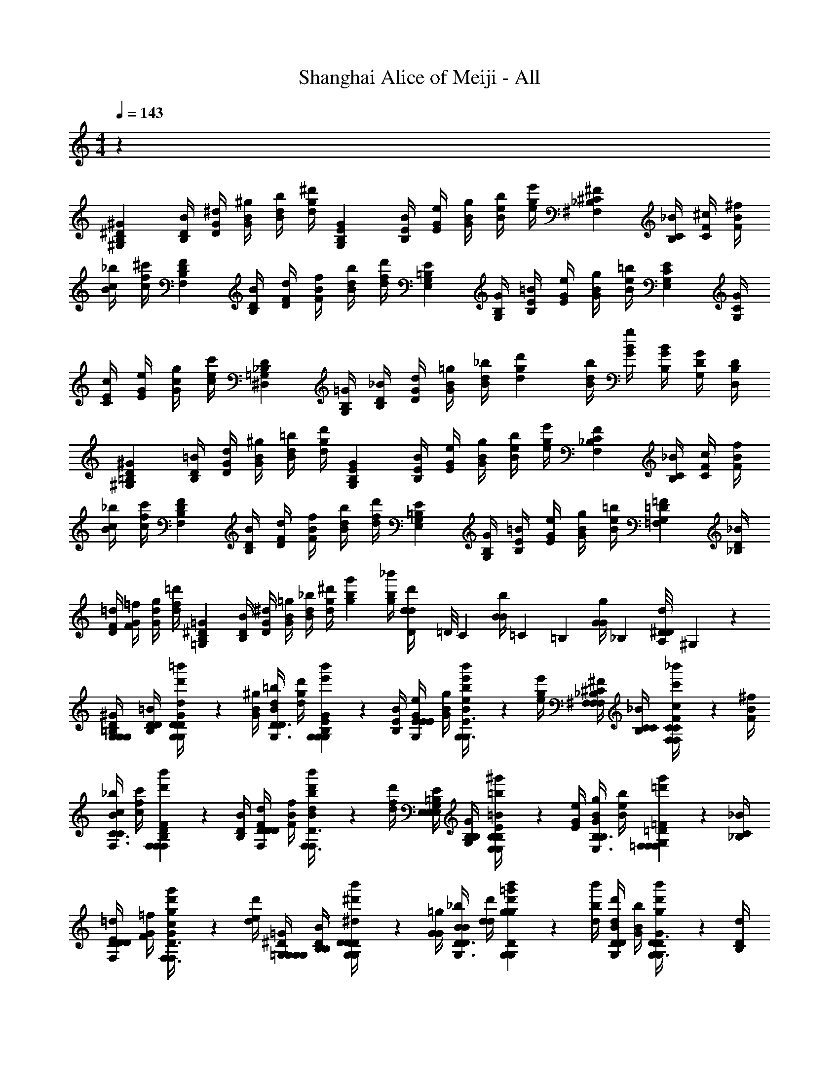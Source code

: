 X: 1
T: Shanghai Alice of Meiji - All
Z: ABC Generated by Starbound Composer v0.8.6
L: 1/4
M: 4/4
Q: 1/4=143
K: C
z71/12 
[z/4^G,B,^G^D17/12] [B,/4D/4B/4] [D/4G/4^d/4] [G/4B/4^g/4] [B/4d/4b/4] [d/4g/4^d'/4] [z/4G,B,GE17/12] [B,/4E/4B/4] [E/4G/4e/4] [G/4B/4g/4] [B/4e/4b/4] [e/4g/4e'/4] [z/4^F,_B,^F^C17/12] [B,/4C/4_B/4] [C/4F/4^c/4] [F/4B/4^f/4] 
[B/4c/4_b/4] [c/4f/4^c'/4] [z/4F,B,FD17/12] [B,/4D/4B/4] [D/4F/4d/4] [F/4B/4f/4] [B/4d/4b/4] [d/4f/4d'/4] [z/4E,G,E=B,17/12] [G,/4B,/4G/4] [B,/4E/4=B/4] [E/4G/4e/4] [G/4B/4g/4] [B/4e/4=b/4] [z/4E,G,EC17/12] [G,/4C/4G/4] 
[C/4E/4c/4] [E/4G/4e/4] [G/4c/4g/4] [c/4e/4c'/4] [z/4^D,=G,D_B,71/24] [G,/4B,/4=G/4] [B,/4D/4_B/4] [D/4G/4d/4] [G/4B/4=g/4] [B/4d/4_b/4] [z/4dgd'] [B/4d/4b/4] [G/4B/4g/4] [B,/4G/4B/4] [G,/4D/4G/4] [D,/4B,/4D/4] 
[z/4^G,=B,^GD17/12] [B,/4D/4=B/4] [D/4G/4d/4] [G/4B/4^g/4] [B/4d/4=b/4] [d/4g/4d'/4] [z/4G,B,GE17/12] [B,/4E/4B/4] [E/4G/4e/4] [G/4B/4g/4] [B/4e/4b/4] [e/4g/4e'/4] [z/4F,_B,FC17/12] [B,/4C/4_B/4] [C/4F/4c/4] [F/4B/4f/4] 
[B/4c/4_b/4] [c/4f/4c'/4] [z/4F,B,FD17/12] [B,/4D/4B/4] [D/4F/4d/4] [F/4B/4f/4] [B/4d/4b/4] [d/4f/4d'/4] [z/4E,G,E=B,17/12] [G,/4B,/4G/4] [B,/4E/4=B/4] [E/4G/4e/4] [G/4B/4g/4] [B/4e/4=b/4] [z/4=F,G,=F=D17/12] [_B,/4D/4_B/4] 
[D/4F/4=d/4] [F/4G/4=f/4] [G/4d/4g/4] [d/4f/4=d'/4] [z/4=G,B,=G^D23/12] [B,/4D/4B/4] [D/4G/4^d/4] [G/4B/4=g/4] [B/4d/4_b/4] [d/4g/4^d'/4] [z/4gbg'] [b/4g/4_b'/4] [D/12d/4d/4d'/4] =D/8 [z/24C11/72] [z/9B/4B/4b/4] =C29/252 [z/42=B,31/224] [z11/96G/4G/4g/4] _B,13/96 [A,/8^D/4D/4d/4] ^G,17/168 z/42 
[G,/4G,10/21D10/21G,=B,^G] [D/4B,/4D/4=B/4] [d'/6=b'/6D/4G/4d/4G,10/21G,10/21D10/21] z/12 [G/4B/4^g/4] [B/4d/4=b/4G,3/8D3/8D10/21] [d/4g/4d'/4] [e'/6b'/6G,10/21G,10/21E10/21G,B,G] z/12 [B,/4E/4B/4] [E/4G/4e/4E10/21G,10/21E10/21] [G/4B/4g/4] [e'/6b'/6B/4e/4b/4G,3/8E3/8G,10/21] z/12 [e/4g/4e'/4] [^F,/4F,10/21^C10/21F,_B,^F] [C/4B,/4C/4_B/4] [c'/6_b'/6C/4F/4c/4F,10/21F,10/21C10/21] z/12 [F/4B/4^f/4] 
[B/4c/4_b/4F,3/8C3/8C10/21] [c/4f/4c'/4] [d'/6b'/6F,10/21F,10/21D10/21F,B,F] z/12 [B,/4D/4B/4] [D/4F/4d/4D10/21F,10/21D10/21] [F/4B/4f/4] [d'/6b'/6B/4d/4b/4F,3/8D3/8F,10/21] z/12 [d/4f/4d'/4] [E,/4E,10/21=B,10/21E,G,E] [B,/4G,/4B,/4G/4] [=b/6^g'/6B,/4E/4=B/4E,10/21E,10/21B,10/21] z/12 [E/4G/4e/4] [G/4B/4g/4E,3/8B,3/8B,10/21] [B/4e/4b/4] [=d'/6g'/6=F,10/21F,10/21=D10/21F,G,=F] z/12 [_B,/4C/4_B/4] 
[D/4E/4=d/4D10/21F,10/21D10/21] [F/4G/4=f/4] [d'/6g'/6G/4c/4g/4F,3/8D3/8F,10/21] z/12 [d/4e/4d'/4] [=G,/4G,10/21^D10/21G,G,=G] [D/4B,/4B,/4B/4] [^d'/6b'/6D/4D/4^d/4G,10/21G,10/21D10/21] z/12 [G/4G/4=g/4] [B/4B/4_b/4G,3/8D3/8D10/21] [d/4d/4d'/4] [d'/6b'/6G,10/21G,10/21D10/21gg=g'] z/12 [b/4d/4b'/4] [d/4B/4d'/4D10/21G,10/21D10/21] [B/4G/4b/4] [d'/6b'/6G/4D/4g/4G,3/8D3/8G,10/21] z/12 [D/4B,/4d/4] 
[^G,/4G,10/21D10/21G,=B,^G] [D/4B,/4D/4=B/4] [d'/6=b'/6D/4G/4d/4G,10/21G,10/21D10/21] z/12 [G/4B/4^g/4] [B/4d/4=b/4G,3/8D3/8D10/21] [d/4g/4d'/4] [e'/6b'/6G,10/21G,10/21E10/21G,B,G] z/12 [B,/4E/4B/4] [E/4G/4e/4E10/21G,10/21E10/21] [G/4B/4g/4] [e'/6b'/6B/4e/4b/4G,3/8E3/8G,10/21] z/12 [e/4g/4e'/4] [^F,/4F,10/21C10/21F,_B,^F] [C/4B,/4C/4_B/4] [c'/6_b'/6C/4F/4c/4F,10/21F,10/21C10/21] z/12 [F/4B/4^f/4] 
[B/4c/4_b/4F,3/8C3/8C10/21] [c/4f/4c'/4] [d'/6b'/6F,10/21F,10/21D10/21F,B,F] z/12 [B,/4D/4B/4] [D/4F/4d/4D10/21F,10/21D10/21] [F/4B/4f/4] [d'/6b'/6B/4d/4b/4F,3/8D3/8F,10/21] z/12 [d/4f/4d'/4] [E,/4E,10/21=B,10/21E,G,E] [B,/4G,/4B,/4G/4] [=b/6^g'/6B,/4E/4=B/4E,10/21E,10/21B,10/21] z/12 [E/4G/4e/4] [G/4B/4g/4E,3/8B,3/8B,10/21] [B/4e/4b/4] [=d'/6g'/6=F,10/21F,10/21=D10/21F,G,=F] z/12 [_B,/4D/4_B/4] 
[D/4F/4=d/4D10/21F,10/21D10/21] [F/4G/4=f/4] [d'/6g'/6G/4d/4g/4F,3/8D3/8F,10/21] z/12 [d/4f/4d'/4] [=G,/4G,10/21^D10/21G,B,=G] [D/4B,/4D/4B/4] [^d'/6b'/6D/4G/4^d/4G,10/21G,10/21D10/21] z/12 [G/4B/4=g/4] [B/4d/4_b/4G,3/8D3/8D10/21] [G/4g/4g/4] [d'/6b'/6G,10/21G,10/21D10/21Dbd] z/12 [B,/4g/4B/4] [G,/4d/4G/4D10/21G,10/21D10/21] [B,/4B/4B/4] [d'/6b'/6=B,/4G/4=B/4G,3/8D3/8G,10/21] z/12 [C/4D/4c/4] 
[^G,/4G,10/21D10/21G,B,^G] [D/4B,/4D/4B/4] [d'/6=b'/6D/4G/4d/4=b3/8b3/8d3/8B3/8b'3/8G,10/21G,10/21D10/21] z/12 [G/4B/4^g/4] [B/4d/4b/4G,3/8D3/8c3/8c3/8_B3/8C3/8c'3/8D10/21] [d/4g/4d'/4] [e'/6b'/6_b3/8b3/8c3/8B3/8_b'3/8G,10/21G,10/21E10/21G,B,G] z/12 [B,/4E/4=B/4] [E/4G/4e/4B3/8B3/8G3/8B,3/8=b3/8E10/21G,10/21E10/21] [G/4B/4g/4] [e'/6=b'/6B/4e/4b/4G,3/8E3/8G,10/21g10/21g10/21B10/21G10/21g'10/21] z/12 [e/4g/4e'/4] [^F,/4F,10/21C10/21F,_B,^F] [C/4B,/4C/4_B/4] [c'/6_b'/6C/4F/4c/4b3/8b3/8d3/8=B3/8=b'3/8F,10/21F,10/21C10/21] z/12 [F/4_B/4^f/4] 
[B/4c/4_b/4F,3/8C3/8c3/8c3/8B3/8C3/8c'3/8C10/21] [c/4f/4c'/4] [d'/6_b'/6F,10/21F,10/21D10/21b10/21b10/21c10/21B10/21b'10/21F,B,F] z/12 [B,/4D/4B/4] [D/4F/4d/4D10/21F,10/21D10/21=B7/12B7/12G7/12=B,7/12=b7/12] [F/4_B/4f/4] [d'/6b'/6B/4d/4_b/4F,3/8D3/8F,10/21] z/12 [d/4f/4d'/4] [E,/4E,10/21B,10/21E,G,E] [B,/4G,/4B,/4G/4] [=b/6g'/6B,/4E/4=B/4B3/8B3/8G3/8B,3/8b3/8E,10/21E,10/21B,10/21] z/12 [E/4G/4e/4] [G/4B/4g/4E,3/8B,3/8=d3/8d3/8_B3/8=D3/8=d'3/8B,10/21] [=B/4e/4b/4] [d'/6g'/6=f3/8f3/8d3/8=F3/8f'3/8=F,10/21F,10/21D10/21F,G,F] z/12 [_B,/4C/4_B/4] 
[D/4E/4d/4_b3/8b3/8=g3/8B3/8b'3/8D10/21F,10/21D10/21] [F/4G/4f/4] [d'/6g'/6G/4c/4^g/4F,3/8D3/8d'3/8d'3/8b3/8d3/8d''3/8F,10/21] z/12 [d/4e/4d'/4] [=G,/4^d'3/8d'3/8=b3/8^d3/8^d''3/8G,10/21^D10/21G,G,=G] [D/4B,/4B,/4B/4] [d'/6b'/6D/4D/4d/4_b3/8b3/8=g3/8B3/8b'3/8G,10/21G,10/21D10/21] z/12 [G/4G/4g/4] [B/4B/4b/4G,3/8D3/8^g3/8g3/8=B3/8^G3/8g'3/8D10/21] [d/4d/4d'/4] [=g11/96g11/96_B11/96=G11/96=g'11/96d'/6b'/6G,10/21G,10/21D10/21ggg'] z/96 [^g17/168g17/168=B17/168^G17/168^g'17/168] z/42 [=g/9g/9_B/9=G/9=g'/9b/4d/4b'/4] z/72 [^g17/168g17/168=B17/168^G17/168^g'17/168] z/42 [d/4_B/4d'/4D10/21G,10/21D10/21=g41/42g41/42B41/42=G41/42=g'41/42] [B/4G/4b/4] [d'/6b'/6G/4D/4g/4G,3/8D3/8G,10/21] z/12 [D/4B,/4d/4] 
[^G,/4G,10/21D10/21G,=B,^G] [D/4B,/4D/4=B/4] [d'/6=b'/6D/4G/4d/4=b3/8b3/8d3/8B3/8b'3/8G,10/21G,10/21D10/21] z/12 [G/4B/4^g/4] [B/4d/4b/4G,3/8D3/8c3/8c3/8_B3/8C3/8c'3/8D10/21] [d/4g/4d'/4] [e'/6b'/6_b3/8b3/8c3/8B3/8_b'3/8G,10/21G,10/21E10/21G,B,G] z/12 [B,/4E/4=B/4] [E/4G/4e/4B3/8B3/8G3/8B,3/8=b3/8E10/21G,10/21E10/21] [G/4B/4g/4] [e'/6=b'/6B/4e/4b/4G,3/8E3/8G,10/21g10/21g10/21B10/21G10/21^g'10/21] z/12 [e/4g/4e'/4] [^F,/4F,10/21C10/21F,_B,^F] [C/4B,/4C/4_B/4] [c'/6_b'/6C/4F/4c/4b3/8b3/8d3/8=B3/8=b'3/8F,10/21F,10/21C10/21] z/12 [F/4_B/4^f/4] 
[B/4c/4_b/4F,3/8C3/8c3/8c3/8B3/8C3/8c'3/8C10/21] [c/4f/4c'/4] [d'/6_b'/6F,10/21F,10/21D10/21b10/21b10/21c10/21B10/21b'10/21F,B,F] z/12 [B,/4D/4B/4] [D/4F/4d/4D10/21F,10/21D10/21=B7/12B7/12G7/12=B,7/12=b7/12] [F/4_B/4f/4] [d'/6b'/6B/4d/4_b/4F,3/8D3/8F,10/21] z/12 [d/4f/4d'/4] [E,/4E,10/21B,10/21E,G,E] [B,/4G,/4B,/4G/4] [=b/6g'/6B,/4E/4=B/4B3/8B3/8G3/8B,3/8b3/8E,10/21E,10/21B,10/21] z/12 [E/4G/4e/4] [G/4B/4g/4E,3/8B,3/8=d3/8d3/8B3/8=D3/8=d'3/8B,10/21] [B/4e/4b/4] [d'/6g'/6=f3/8f3/8d3/8=F3/8f'3/8=F,10/21F,10/21D10/21F,G,F] z/12 [_B,/4D/4_B/4] 
[D/4F/4d/4d3/8d3/8=B3/8D3/8d'3/8D10/21F,10/21D10/21] [F/4G/4f/4] [d'/6g'/6G/4d/4g/4F,3/8D3/8B3/8B3/8G3/8=B,3/8b3/8F,10/21] z/12 [d/4f/4d'/4] [=G,/4G,10/21^D10/21G,_B,=G_B17/12B17/12G17/12B,17/12_b17/12] [D/4B,/4D/4B/4] [^d'/6b'/6D/4G/4^d/4G,10/21G,10/21D10/21] z/12 [G/4B/4=g/4] [B/4d/4b/4G,3/8D3/8D10/21] [G/4g/4g/4] [d'/6b'/6G,10/21G,10/21D10/21Dbdd17/12d17/12G17/12D17/12d'17/12] z/12 [B,/4g/4B/4] [G,/4d/4G/4D10/21G,10/21D10/21] [B,/4B/4B/4] [d'/6b'/6=B,/4G/4=B/4G,3/8D3/8G,10/21] z/12 [C/4D/4c/4] 
[^G,/4G,10/21D10/21G,B,^G] [D/4B,/4D/4B/4] [d'/6=b'/6D/4G/4d/4=b3/8b3/8d3/8B3/8b'3/8G,10/21G,10/21D10/21] z/12 [G/4B/4^g/4] [B/4d/4b/4G,3/8D3/8c3/8c3/8_B3/8C3/8c'3/8D10/21] [d/4g/4d'/4] [e'/6b'/6_b3/8b3/8c3/8B3/8_b'3/8G,10/21G,10/21E10/21G,B,G] z/12 [B,/4E/4=B/4] [E/4G/4e/4B3/8B3/8G3/8B,3/8=b3/8E10/21G,10/21E10/21] [G/4B/4g/4] [e'/6=b'/6B/4e/4b/4G,3/8E3/8G,10/21g10/21g10/21B10/21G10/21g'10/21] z/12 [e/4g/4e'/4] [^F,/4F,10/21C10/21F,_B,^F] [C/4B,/4C/4_B/4] [c'/6_b'/6C/4F/4c/4b3/8b3/8d3/8=B3/8=b'3/8F,10/21F,10/21C10/21] z/12 [F/4_B/4^f/4] 
[B/4c/4_b/4F,3/8C3/8c3/8c3/8B3/8C3/8c'3/8C10/21] [c/4f/4c'/4] [d'/6_b'/6F,10/21F,10/21D10/21b10/21b10/21c10/21B10/21b'10/21F,B,F] z/12 [B,/4D/4B/4] [D/4F/4d/4D10/21F,10/21D10/21=B7/12B7/12G7/12=B,7/12=b7/12] [F/4_B/4f/4] [d'/6b'/6B/4d/4_b/4F,3/8D3/8F,10/21] z/12 [d/4f/4d'/4] [E,/4E,10/21B,10/21E,G,E] [B,/4G,/4B,/4G/4] [=b/6g'/6B,/4E/4=B/4B3/8B3/8G3/8B,3/8b3/8E,10/21E,10/21B,10/21] z/12 [E/4G/4e/4] [G/4B/4g/4E,3/8B,3/8=d3/8d3/8_B3/8=D3/8=d'3/8B,10/21] [=B/4e/4b/4] [d'/6g'/6=f3/8f3/8d3/8=F3/8f'3/8=F,10/21F,10/21D10/21F,G,F] z/12 [_B,/4C/4_B/4] 
[D/4E/4d/4_b3/8b3/8=g3/8B3/8b'3/8D10/21F,10/21D10/21] [F/4G/4f/4] [d'/6g'/6G/4c/4^g/4F,3/8D3/8d'3/8d'3/8b3/8d3/8=d''3/8F,10/21] z/12 [d/4e/4d'/4] [=G,/4^d'3/8d'3/8=b3/8^d3/8^d''3/8G,10/21^D10/21G,G,=G] [D/4B,/4B,/4B/4] [d'/6b'/6D/4D/4d/4_b3/8b3/8=g3/8B3/8b'3/8G,10/21G,10/21D10/21] z/12 [G/4G/4g/4] [B/4B/4b/4G,3/8D3/8^g3/8g3/8=B3/8^G3/8g'3/8D10/21] [d/4d/4d'/4] [=g11/96g11/96_B11/96=G11/96=g'11/96d'/6b'/6G,10/21G,10/21D10/21ggg'] z/96 [^g17/168g17/168=B17/168^G17/168^g'17/168] z/42 [=g/9g/9_B/9=G/9=g'/9b/4d/4b'/4] z/72 [^g17/168g17/168=B17/168^G17/168^g'17/168] z/42 [d/4_B/4d'/4D10/21G,10/21D10/21=g41/42g41/42B41/42=G41/42=g'41/42] [B/4G/4b/4] [d'/6b'/6G/4D/4g/4G,3/8D3/8G,10/21] z/12 [D/4B,/4d/4] 
[^G,/4G,10/21D10/21G,=B,^G] [D/4B,/4D/4=B/4] [d'/6=b'/6D/4G/4d/4=b3/8b3/8d3/8B3/8b'3/8G,10/21G,10/21D10/21] z/12 [G/4B/4^g/4] [B/4d/4b/4G,3/8D3/8c3/8c3/8_B3/8C3/8c'3/8D10/21] [d/4g/4d'/4] [e'/6b'/6_b3/8b3/8c3/8B3/8_b'3/8G,10/21G,10/21E10/21G,B,G] z/12 [B,/4E/4=B/4] [E/4G/4e/4B3/8B3/8G3/8B,3/8=b3/8E10/21G,10/21E10/21] [G/4B/4g/4] [e'/6=b'/6B/4e/4b/4G,3/8E3/8G,10/21g10/21g10/21B10/21G10/21^g'10/21] z/12 [e/4g/4e'/4] [^F,/4F,10/21C10/21F,_B,^F] [C/4B,/4C/4_B/4] [c'/6_b'/6C/4F/4c/4b3/8b3/8d3/8=B3/8=b'3/8F,10/21F,10/21C10/21] z/12 [F/4_B/4^f/4] 
[B/4c/4_b/4F,3/8C3/8c3/8c3/8B3/8C3/8c'3/8C10/21] [c/4f/4c'/4] [d'/6_b'/6F,10/21F,10/21D10/21b10/21b10/21c10/21B10/21b'10/21F,B,F] z/12 [B,/4D/4B/4] [D/4F/4d/4D10/21F,10/21D10/21=B7/12B7/12G7/12=B,7/12=b7/12] [F/4_B/4f/4] [d'/6b'/6B/4d/4_b/4F,3/8D3/8F,10/21] z/12 [d/4f/4d'/4] [E,/4E,10/21B,10/21E,G,E] [B,/4G,/4B,/4G/4] [=b/6g'/6B,/4E/4=B/4B3/8B3/8G3/8B,3/8b3/8E,10/21E,10/21B,10/21] z/12 [E/4G/4e/4] [G/4B/4g/4E,3/8B,3/8=d3/8d3/8B3/8=D3/8=d'3/8B,10/21] [B/4e/4b/4] [d'/6g'/6=f3/8f3/8d3/8=F3/8f'3/8=F,10/21F,10/21D10/21F,G,F] z/12 [_B,/4D/4_B/4] 
[D/4F/4d/4d3/8d3/8=B3/8D3/8d'3/8D10/21F,10/21D10/21] [F/4G/4f/4] [d'/6g'/6G/4d/4g/4F,3/8D3/8B3/8B3/8G3/8=B,3/8b3/8F,10/21] z/12 [d/4f/4d'/4] [=G,/4G,10/21^D10/21G,_B,=GG17/12_B23/12B23/12B,23/12_b23/12] [D/4B,/4D/4B/4] [^d'/6b'/6D/4G/4^d/4G,10/21G,10/21D10/21] z/12 [G/4B/4=g/4] [B/4d/4b/4G,3/8D3/8D10/21] [G/4g/4g/4] [d'/6b'/6G,10/21G,10/21D10/21DbdG17/12] z/12 [B,/4g/4B/4] [G,/4d/4d/4d/4D/4G/4d'/4D10/21G,10/21D10/21] [B,/4c/4B/4c/4C/4B/4c'/4] [d'/6b'/6=B,/4=B/4G/4B/4B,/4B/4=b/4G,3/8D3/8G,10/21] z/12 [C/4_B/4D/4B/4_B,/4c/4_b/4] 
[D/4D/4^G,10/21G,10/21^G10/21G10/21^g10/21G,23/12D23/12^G,,23/12] [G,/4G,/4] [^F/4F/4D10/21D10/21B10/21d10/21b10/21] [B,/4B,/4] [G/4G/4=b3/8d'3/8G,10/21G,10/21=B10/21G10/21b10/21] [=B,/4B,/4] [_B/4B/4D10/21D10/21c10/21d10/21c'10/21] [C/4C/4] [^F,10/21F,10/21F10/21d41/42=B41/42B41/42d'41/42_B,23/12C23/12_B,,23/12] z/42 [C10/21C10/21c10/21] z/42 [b3/8d'3/8F,10/21F,10/21G10/21G10/21F10/21g41/42g'41/42] z/8 [C10/21C10/21_B10/21B10/21c10/21] z/42 
[E,10/21E,10/21d10/21d10/21d10/21E10/21g41/42g'41/42=B,23/12G,23/12=B,,23/12] z/42 [b/4B,10/21B,10/21G10/21G10/21=B10/21] z/4 [E,10/21E,10/21_b10/21^f10/21d10/21d10/21E10/21^f'10/21] z/42 [c/4B,10/21B,10/21g10/21c10/21c10/21B10/21g'10/21] z/8 [c17/168c'17/168] z/42 [d11/96d'11/96F,10/21F,10/21c10/21B10/21B10/21F10/21_B,23/12F,23/12_B,,23/12] z/96 [c17/168c'17/168] z/42 [d/9d'/9] z/72 [z/8d17/12d'17/12] [d/4C10/21C10/21_B10/21B10/21c10/21] z/4 [F,10/21F,10/21=B10/21D10/21D10/21F10/21] z/42 [_B/4C10/21C10/21F10/21F10/21c10/21] z/4 
[^C,10/21C,10/21c10/21C10/21c'10/21G41/42G41/42G,23/12=F,23/12G,,23/12] z/42 [G,10/21F,10/21d10/21=F10/21d'10/21] z/42 [=B3/8d3/8C,10/21G,10/21G10/21G41/42C41/42C41/42g41/42] z/8 [G,10/21C10/21c10/21] z/42 [D,10/21D10/21c10/21d10/21c'10/21_B61/84B61/84=G,23/12G,23/12=G,,23/12] z/42 [z/4B,10/21=G10/21d10/21=g10/21d'10/21] [z/4G61/84G61/84] [c3/8g3/8D,10/21B10/21b10/21^G41/42^g41/42] z/8 [B,10/21D10/21D10/21D10/21d10/21] z/42 
[E,10/21E,10/21G10/21=B10/21B10/21E10/21G23/12E,23/12^G,23/12E,,23/12g23/12] z/42 [e/4=B,10/21G,10/21D10/21D10/21G10/21] z/4 [E,10/21B,10/21_B10/21B10/21B10/21=B10/21] z/42 [f/4B,10/21E10/21B10/21B10/21e10/21] z/4 [^F,10/21c10/21B10/21c10/21c10/21c'10/21_B41/42b41/42F,23/12_B,23/12^F,,23/12] z/42 [g/4C10/21B10/21^F10/21F10/21b10/21] z/4 [d/4f/4f/4d'/4F,10/21F10/21c10/21f10/21] [c/4c/4c/4c'/4] [b/4=B/4B/4B/4=b/4C10/21C10/21c10/21] [_B/4B/4B/4_b/4] 
[D/4D/4G,10/21G,10/21G10/21G10/21g10/21G,23/12D23/12^G,,23/12] [G,/4G,/4] [F/4F/4D10/21D10/21B10/21d10/21b10/21] [B,/4B,/4] [G/4G/4=b3/8d'3/8G,10/21G,10/21=B10/21G10/21b10/21] [=B,/4B,/4] [_B/4B/4D10/21D10/21c10/21d10/21c'10/21] [C/4C/4] [F,10/21F,10/21F10/21d41/42=B41/42B41/42d'41/42_B,23/12C23/12B,,23/12] z/42 [C10/21C10/21c10/21] z/42 [g/4g'/4b3/8d'3/8F,10/21F,10/21G10/21G10/21F10/21] [d/4d'/4] [_b/4b'/4C10/21C10/21_B10/21B10/21c10/21] [d/4d'/4] 
[=b/4=b'/4E,10/21E,10/21d10/21d10/21d10/21E10/21=B,23/12G,23/12=B,,23/12] [c'/4^c''/4] [b/4d'/4d''/4B,10/21B,10/21G10/21G10/21=B10/21] [g/4g'/4] [E,10/21E,10/21_b10/21b10/21d10/21d10/21E10/21_b'10/21] z/42 [c/4B,10/21B,10/21f10/21c10/21c10/21B10/21f'10/21] z/4 [F,10/21F,10/21c10/21g10/21B10/21B10/21F10/21g'10/21_B,23/12F,23/12_B,,23/12] z/42 [d/4d/3d'/3C10/21C10/21_B10/21B10/21c10/21] z/8 [z/8b/3b'/3] [z/4F,10/21F,10/21=B10/21D10/21D10/21F10/21] [=b/4=b'/4] [_B/4C10/21C10/21c'10/21F10/21F10/21c10/21c''10/21] z/4 
[d'/4d''/4C,10/21C,10/21C10/21G41/42G41/42G,23/12=F,23/12G,,23/12] [b/4b'/4] [g/4g'/4G,10/21F,10/21=F10/21] [c'/4c''/4] [_b/4_b'/4=B3/8d3/8C,10/21G,10/21G10/21C41/42C41/42] [f/4f'/4] [b/4b'/4G,10/21C10/21c10/21] [=b/4=b'/4] [_b/4_b'/4D,10/21D10/21d10/21_B61/84B61/84=G,23/12G,23/12=G,,23/12] [f/4f'/4] [d/4d'/4B,10/21=G10/21=g10/21] [^g/4g'/4G61/84G61/84] [c/4c'/4c3/8=g3/8D,10/21B10/21b10/21] [d/4d'/4] [f/4f'/4B,10/21D10/21D10/21D10/21d10/21] [z/4=b/=b'/] 
[z/4E,10/21E,10/21^G10/21=B10/21B10/21E10/21E,23/12^G,23/12E,,23/12] [d/4d'/4] [e/4_b/4_b'/4=B,10/21G,10/21D10/21D10/21G10/21] [c/4c'/4] [^g/4g'/4E,10/21B,10/21_B10/21B10/21B10/21=B10/21] [B/4=b/4] [f/4f/4f'/4B,10/21E10/21B10/21B10/21e10/21] [_B/4_b/4] [=B/4=b/4^F,10/21c10/21B10/21c10/21c10/21c'10/21F,23/12_B,23/12F,,23/12] [c/4c'/4] [g/4G/4g/4C10/21_B10/21^F10/21F10/21_b10/21] [B/4b/4] [=B/4f/4f/4=b/4F,10/21F10/21c10/21f10/21] [F/4c/4c/4f/4] [_b/4G/4B/4B/4g/4C10/21C10/21c10/21] [_B/4B/4B/4b/4] 
[=c/4c/4=F,10/21F,10/21=F10/21F10/21=f10/21F,23/12=C23/12=F,,23/12] [F/4F/4] [d/4d/4C10/21C10/21=G10/21c10/21=g10/21] [G/4G/4] [f/4f/4^g3/8=c'3/8F,10/21F,10/21^G10/21F10/21g10/21] [G/4G/4] [=g/4g/4C10/21C10/21B10/21c10/21b10/21] [B/4B/4] [D,10/21D,10/21D10/21c41/42^g41/42g41/42c'41/42=G,23/12B,23/12G,,23/12] z/42 [B,10/21B,10/21B10/21] z/42 [g3/8c'3/8D,10/21D,10/21f10/21f10/21D10/21f41/42=f'41/42] z/8 [B,10/21B,10/21=g10/21g10/21B10/21] z/42 
[C,10/21C,10/21c10/21c'10/21c'10/21^C10/21f41/42f'41/42^G,23/12F,23/12^G,,23/12] z/42 [^g/4G,10/21G,10/21f10/21f10/21G10/21] z/4 [C,10/21C,10/21=g10/21d10/21c'10/21c'10/21C10/21d'10/21] z/42 [B/4G,10/21G,10/21f10/21b10/21b10/21G10/21f'10/21] z/8 [B17/168b17/168] z/42 [c11/96c'11/96D,10/21D,10/21B10/21^g10/21g10/21D10/21=G,23/12D,23/12=G,,23/12] z/96 [B17/168b17/168] z/42 [c/9c'/9] z/72 [z/8c17/12c'17/12] [c/4B,10/21B,10/21=g10/21g10/21B10/21] z/4 [D,10/21D,10/21G10/21c10/21c10/21D10/21] z/42 [=G/4B,10/21B,10/21d10/21d10/21B10/21] z/4 
[B,,10/21B,,10/21B10/21B,10/21b10/21f41/42f41/42F,23/12=D,23/12F,,23/12] z/42 [F,10/21D,10/21c10/21=D10/21c'10/21] z/42 [^G3/8c3/8B,,10/21F,10/21F10/21F41/42B41/42B41/42f41/42] z/8 [F,10/21B,10/21B10/21] z/42 [=C,10/21=C10/21B10/21c10/21b10/21g61/84g61/84E,23/12E,23/12E,,23/12] z/42 [z/4G,10/21E10/21c10/21e10/21c'10/21] [z/4e61/84e61/84] [B3/8e3/8C,10/21=G10/21g10/21F41/42f41/42] z/8 [G,10/21C10/21c10/21c10/21c10/21] z/42 
[^C,10/21C,10/21F10/21^g10/21g10/21^C10/21F23/12C,23/12F,23/12^C,,23/12f23/12] z/42 [^c/4^G,10/21F,10/21=c10/21c10/21F10/21] z/4 [C,10/21G,10/21G10/21=g10/21g10/21^G10/21] z/42 [d/4G,10/21C10/21^g10/21g10/21^c10/21] z/4 [^D,10/21B10/21G10/21b10/21b10/21b10/21=G41/42=g41/42D,23/12=G,23/12^D,,23/12] z/42 [f/4B,10/21G10/21d10/21d10/21g10/21] z/4 [=c/4d'/4d'/4c'/4D,10/21^D10/21B10/21d10/21] [B/4b/4b/4b/4] [g/4^G/4^g/4g/4g/4B,10/21B,10/21B10/21] [=G/4=g/4g/4g/4] 
[c/4c/4F,10/21F,10/21F10/21F10/21f10/21F,23/12=C23/12F,,23/12] [F/4F/4] [d/4d/4C10/21C10/21G10/21c10/21g10/21] [G/4G/4] [f/4f/4^g3/8c'3/8F,10/21F,10/21^G10/21F10/21g10/21] [G/4G/4] [=g/4g/4C10/21C10/21B10/21c10/21b10/21] [B/4B/4] [D,10/21D,10/21D10/21c41/42^g41/42g41/42c'41/42G,23/12B,23/12G,,23/12] z/42 [B,10/21B,10/21B10/21] z/42 [f/4f'/4g3/8c'3/8D,10/21D,10/21f10/21f10/21D10/21] [c/4c'/4] [=g/4=g'/4B,10/21B,10/21g10/21g10/21B10/21] [c/4c'/4] 
[^g/4^g'/4C,10/21C,10/21c10/21c'10/21c'10/21^C10/21^G,23/12F,23/12^G,,23/12] [b/4b'/4] [g/4c'/4=c''/4G,10/21G,10/21f10/21f10/21G10/21] [f/4f'/4] [C,10/21C,10/21=g10/21g10/21c'10/21c'10/21C10/21=g'10/21] z/42 [B/4G,10/21G,10/21d10/21b10/21b10/21G10/21d'10/21] z/4 [D,10/21D,10/21B10/21f10/21^g10/21g10/21D10/21f'10/21=G,23/12D,23/12=G,,23/12] z/42 [c/4c/3c'/3B,10/21B,10/21=g10/21g10/21B10/21] z/8 [z/8g/3g'/3] [z/4D,10/21D,10/21G10/21c10/21c10/21D10/21] [^g/4^g'/4] [=G/4B,10/21B,10/21b10/21d10/21d10/21B10/21b'10/21] z/4 
[c'/4c''/4B,,10/21B,,10/21B,10/21f41/42f41/42F,23/12=D,23/12F,,23/12] [g/4g'/4] [f/4f'/4F,10/21D,10/21=D10/21] [b/4b'/4] [=g/4=g'/4^G3/8c3/8B,,10/21F,10/21F10/21B41/42B41/42] [d/4d'/4] [g/4g'/4F,10/21B,10/21B10/21] [^g/4^g'/4] [=g/4=g'/4=C,10/21=C10/21c10/21g61/84g61/84E,23/12E,23/12E,,23/12] [d/4d'/4] [c/4c'/4G,10/21E10/21e10/21] [f/4f'/4e61/84e61/84] [B/4b/4B3/8e3/8C,10/21=G10/21g10/21] [c/4c'/4] [d/4d'/4G,10/21C10/21c10/21c10/21c10/21] [z/4^g/^g'/] 
[z/4^C,10/21C,10/21F10/21g10/21g10/21^C10/21C,23/12F,23/12C,,23/12] [c/4c'/4] [^c/4=g/4=g'/4^G,10/21F,10/21=c10/21c10/21F10/21] [B/4b/4] [f/4f'/4C,10/21G,10/21G10/21g10/21g10/21^G10/21] [G/4^g/4] [d/4d/4d'/4G,10/21C10/21g10/21g10/21^c10/21] [=G/4=g/4] [^G/4^g/4^D,10/21B10/21G10/21b10/21b10/21b10/21D,23/12=G,23/12D,,23/12] [B/4b/4] [f/4F/4f/4B,10/21=G10/21d10/21d10/21=g10/21] [G/4g/4] [^G/4d'/4d'/4^g/4D,10/21^D10/21B10/21d10/21] [D/4b/4b/4d/4] [=g/4F/4^g/4g/4f/4B,10/21B,10/21B10/21] [=G/4=g/4g/4g/4] 
[=c/4c/4F,10/21F,10/21F10/21F10/21f10/21F,23/12=C23/12F,,23/12] [F/4F/4] [d/4d/4C10/21C10/21G10/21c10/21g10/21] [G/4G/4] [f/4f/4^g3/8c'3/8F,10/21F,10/21^G10/21F10/21g10/21] [G/4G/4] [=g/4g/4C10/21C10/21B10/21c10/21b10/21] [B/4B/4] [D,10/21D,10/21D10/21c41/42^g41/42g41/42c'41/42G,23/12B,23/12G,,23/12] z/42 [B,10/21B,10/21B10/21] z/42 [g3/8c'3/8D,10/21D,10/21f10/21f10/21D10/21f41/42f'41/42] z/8 [B,10/21B,10/21=g10/21g10/21B10/21] z/42 
[C,10/21C,10/21c10/21^C10/21f61/84f61/84f41/42f'41/42^G,23/12F,23/12^G,,23/12] z/42 [^g/4G,10/21G,10/21G10/21] [z/4c'61/84c'61/84] [C,10/21C,10/21=g10/21d10/21C10/21d'10/21] z/42 [B/4b/4b/4G,10/21G,10/21f10/21G10/21f'10/21] [z/8^g/4g/4] [B17/168b17/168] z/42 [c11/96c'11/96=g/4g/4D,10/21D,10/21B10/21D10/21=G,23/12D,23/12=G,,23/12] z/96 [B17/168b17/168] z/42 [c/9c'/9d/4d/4] z/72 [z/8c17/12c'17/12] [c/4f/4f/4B,10/21B,10/21B10/21] [c/4c/4] [d/4d/4D,10/21D,10/21G10/21D10/21] [B/4B/4] [=G/4c/4c/4B,10/21B,10/21B10/21] [^G/4G/4] 
[B/4B/4B,,10/21B,,10/21B10/21B,10/21b10/21F,23/12=D,23/12F,,23/12] [f/4f/4] [^c/4c/4F,10/21D,10/21=c10/21=D10/21c'10/21] [f/4f/4] [b/4b/4G3/8c3/8B,,10/21F,10/21F10/21F41/42f41/42] [d'/4d'/4] [f'/4f'/4F,10/21B,10/21B10/21] [d'/4d'/4] [e'11/96e'11/96=C,10/21=C10/21B10/21c10/21b10/21E,23/12E,23/12E,,23/12] z/96 [^c'17/168c'17/168] z/42 [=c'/4c'/4] [f/4f/4G,10/21E10/21c10/21e10/21c'10/21] [e/4e/4] [^c/4c/4B3/8e3/8C,10/21=G10/21g10/21F41/42f41/42] [e/4e/4] [=c/4c/4G,10/21C10/21c10/21] [B/4B/4] 
[F/4F/4^C,10/21C,10/21F10/21^C10/21F23/12C,23/12F,23/12C,,23/12f23/12] [G/4G/4] [^c/4^G/4G/4^G,10/21F,10/21F10/21] [c/4c/4] [d/4d/4C,10/21G,10/21=G10/21^G10/21] [f/4f/4] [d/4^g/4g/4G,10/21C10/21c10/21] [^c'/4c'/4] [b/4b/4^D,10/21B10/21G10/21b10/21=G41/42=g41/42D,23/12=G,23/12D,,23/12] [^g/4g/4] [f/4=g/4g/4B,10/21G10/21g10/21] [d/4d/4] [=c/4B/4B/4=c'/4D,10/21^D10/21B10/21d10/21] [B/4^G/4G/4b/4] [g/4G/4=G/4G/4^g/4B,10/21B,10/21B10/21] [G/4d/4d/4=g/4] 
[c'/4c'/4F,10/21F,10/21F10/21F10/21f10/21F,23/12=C23/12F,,23/12] [f/4f/4] [d'/4d'/4C10/21C10/21G10/21c10/21g10/21] [g/4g/4] [f'/4f'/4^g3/8c'3/8F,10/21F,10/21^G10/21F10/21g10/21] [g/4g/4] [g'/4g'/4C10/21C10/21B10/21c10/21b10/21] [b/4b/4] [D,10/21D,10/21D10/21c41/42^g'41/42g'41/42c'41/42G,23/12B,23/12G,,23/12] z/42 [B,10/21B,10/21B10/21] z/42 [f/4f'/4g3/8c'3/8D,10/21D,10/21f'10/21f'10/21D10/21] [c/4c'/4] [=g/4=g'/4B,10/21B,10/21g'10/21g'10/21B10/21] [c/4c'/4] 
[^g/4f'/4f'/4^g'/4C,10/21C,10/21c10/21^C10/21^G,23/12F,23/12^G,,23/12] [b/4=g'/4g'/4b'/4] [g/4c'/4^g'/4g'/4c''/4G,10/21G,10/21G10/21] [f/4c'/4c'/4f'/4] [C,10/21C,10/21=g10/21g10/21d'10/21d'10/21C10/21=g'10/21] z/42 [B/4G,10/21G,10/21d10/21b10/21b10/21G10/21d'10/21] z/4 [D,10/21D,10/21B10/21f10/21c'10/21c'10/21D10/21f'10/21=G,23/12D,23/12=G,,23/12] z/42 [c/4c/3f'/3f'/3c'/3B,10/21B,10/21B10/21] z/8 [z/8g/3b/3b/3g'/3] [z/4D,10/21D,10/21G10/21D10/21] [^g/4c'/4c'/4^g'/4] [=G/4B,10/21B,10/21b10/21=g'10/21g'10/21B10/21b'10/21] z/4 
[c'/4^g'/4g'/4c''/4B,,10/21B,,10/21B,10/21F,23/12=D,23/12F,,23/12] [g/4f'/4f'/4g'/4] [f/4c'/4c'/4f'/4F,10/21D,10/21=D10/21] [b/4=g'/4g'/4b'/4] [=g/4d'/4d'/4g'/4^G3/8c3/8B,,10/21F,10/21F10/21] [d/4b/4b/4d'/4] [g/4f'/4f'/4g'/4F,10/21B,10/21B10/21] [^g/4b/4b/4^g'/4] [=g/4c'/4c'/4=g'/4=C,10/21=C10/21c10/21E,23/12E,23/12E,,23/12] [d/4^g/4g/4d'/4] [c/4b/4b/4c'/4G,10/21E10/21e10/21] [f/4c'/4c'/4f'/4] [B/4d'/4d'/4b/4B3/8e3/8C,10/21=G10/21=g10/21] [c/4g/4g/4c'/4] [d/4^g/4g/4d'/4G,10/21C10/21c10/21] [z/4g/f'/f'/^g'/] 
[z/4^C,10/21C,10/21F10/21^C10/21C,23/12F,23/12C,,23/12] [c/4g/4g/4c'/4] [^c/4=g/4d'/4d'/4=g'/4^G,10/21F,10/21F10/21] [B/4g/4g/4b/4] [f/4^g/4g/4f'/4C,10/21G,10/21G10/21^G10/21] [G/4f/4f/4g/4] [d/4d/4=g/4g/4d'/4G,10/21C10/21c10/21] [=G/4d/4d/4g/4] [^G/4=c/4c/4^g/4^D,10/21B10/21G10/21b10/21D,23/12=G,23/12D,,23/12] [B/4f/4f/4b/4] [f/4F/4G/4G/4f/4B,10/21=G10/21=g10/21] [G/4B/4B/4g/4] [^G/4c/4c/4^g/4D,10/21^D10/21B10/21d10/21] [D/4F/4F/4d/4] [=g/4F/4G/4G/4f/4B,10/21B,10/21B10/21] [=G/4B/4B/4g/4] 
[F,95/24=C95/24F,95/24C95/24^G95/24c95/24c95/24F95/24c95/24^g95/24] z/24 
[z/4F,^G,FC17/12] [G,/4C/4G/4] [C/4F/4c/4] [F/4G/4f/4] [G/4c/4g/4] [c/4f/4c'/4] [z/4F,G,F^C17/12] [G,/4C/4G/4] [C/4F/4^c/4] [F/4G/4f/4] [G/4c/4g/4] [c/4f/4^c'/4] [z/4D,=G,DB,17/12] [G,/4B,/4=G/4] [B,/4D/4B/4] [D/4G/4d/4] 
[G/4B/4=g/4] [B/4d/4b/4] [z/4D,G,D=C17/12] [G,/4C/4G/4] [C/4D/4=c/4] [D/4G/4d/4] [G/4c/4g/4] [c/4d/4=c'/4] [z/4C,F,^C^G,17/12] [F,/4G,/4F/4] [G,/4C/4^G/4] [C/4F/4^c/4] [F/4G/4f/4] [G/4c/4^g/4] [z/4C,F,CB,17/12] [F,/4B,/4F/4] 
[B,/4C/4B/4] [C/4F/4c/4] [F/4B/4f/4] [B/4c/4b/4] [z/4=C,E,=C=G,71/24] [E,/4G,/4E/4] [G,/4C/4=G/4] [C/4E/4=c/4] [E/4G/4e/4] [G/4c/4=g/4] [z/4cec'] [G/4c/4g/4] [E/4G/4e/4] [G,/4E/4G/4] [E,/4C/4E/4] [C,/4G,/4C/4] 
[z/4F,^G,FC17/12] [G,/4C/4^G/4] [C/4F/4c/4] [F/4G/4f/4] [G/4c/4^g/4] [c/4f/4c'/4] [z/4F,G,F^C17/12] [G,/4C/4G/4] [C/4F/4^c/4] [F/4G/4f/4] [G/4c/4g/4] [c/4f/4^c'/4] [z/4D,=G,DB,17/12] [G,/4B,/4=G/4] [B,/4D/4B/4] [D/4G/4d/4] 
[G/4B/4=g/4] [B/4d/4b/4] [z/4D,G,D=C17/12] [G,/4C/4G/4] [C/4D/4=c/4] [D/4G/4d/4] [G/4c/4g/4] [c/4d/4=c'/4] [z/4^C,F,^C^G,17/12] [F,/4G,/4F/4] [G,/4C/4^G/4] [C/4F/4^c/4] [F/4G/4f/4] [G/4c/4^g/4] [z/4=D,F,=D=B,17/12] [=G,/4B,/4=G/4] 
[B,/4D/4=B/4] [D/4F/4=d/4] [F/4B/4f/4] [B/4d/4=b/4] [z/4E,G,E=C23/12] [G,/4C/4G/4] [C/4E/4=c/4] [E/4G/4e/4] [G/4c/4=g/4] [c/4e/4c'/4] [z/4ege'] [g/4e/4g'/4] [C/12c/4c/4c'/4] B,/8 [z/24_B,11/72] [z/9G/4G/4g/4] A,29/252 [z/42^G,31/224] [z11/96E/4E/4e/4] =G,13/96 [^F,/8C/4C/4c/4] =F,17/168 
